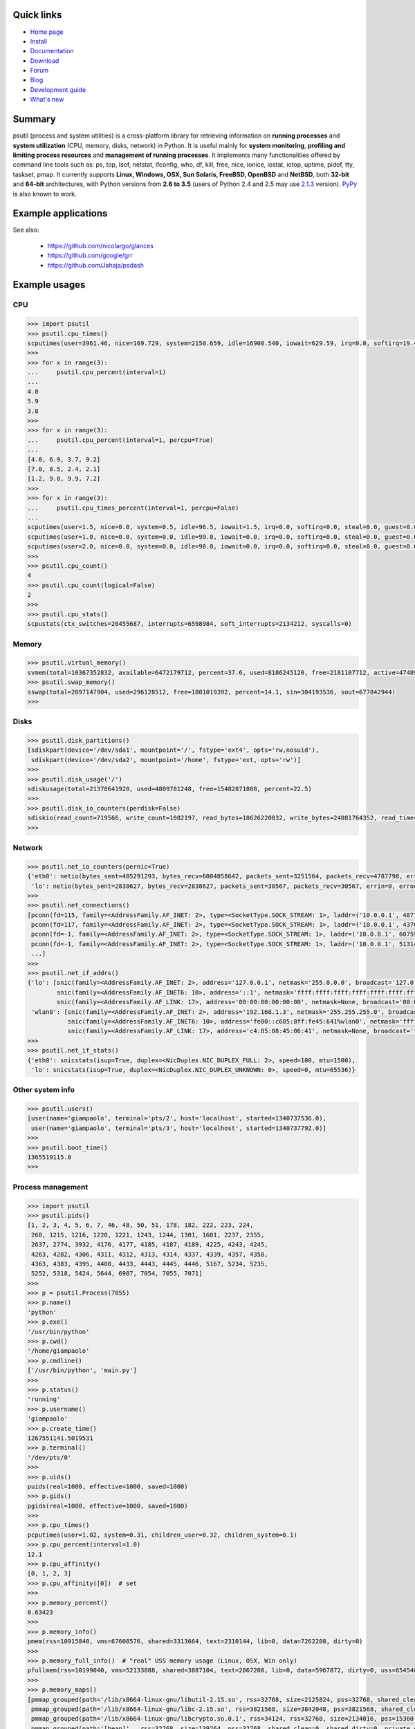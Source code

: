.. image:: https://img.shields.io/pypi/dm/psutil.svg
    :target: https://pypi.python.org/pypi/psutil#downloads
    :alt: Downloads this month

.. image:: https://api.travis-ci.org/giampaolo/psutil.png?branch=master
    :target: https://travis-ci.org/giampaolo/psutil
    :alt: Linux tests (Travis)

.. image:: https://ci.appveyor.com/api/projects/status/qdwvw7v1t915ywr5/branch/master?svg=true
    :target: https://ci.appveyor.com/project/giampaolo/psutil
    :alt: Windows tests (Appveyor)

.. image:: https://coveralls.io/repos/giampaolo/psutil/badge.svg?branch=master&service=github
    :target: https://coveralls.io/github/giampaolo/psutil?branch=master
    :alt: Test coverage (coverall.io)

.. image:: https://img.shields.io/pypi/v/psutil.svg
    :target: https://pypi.python.org/pypi/psutil/
    :alt: Latest version

.. image:: https://img.shields.io/github/stars/giampaolo/psutil.svg
    :target: https://github.com/giampaolo/psutil/
    :alt: Github stars

.. image:: https://img.shields.io/pypi/l/psutil.svg
    :target: https://pypi.python.org/pypi/psutil/
    :alt: License

===========
Quick links
===========

- `Home page <https://github.com/giampaolo/psutil>`_
- `Install <https://github.com/giampaolo/psutil/blob/master/INSTALL.rst>`_
- `Documentation <http://pythonhosted.org/psutil/>`_
- `Download <https://pypi.python.org/pypi?:action=display&name=psutil#downloads>`_
- `Forum <http://groups.google.com/group/psutil/topics>`_
- `Blog <http://grodola.blogspot.com/search/label/psutil>`_
- `Development guide <https://github.com/giampaolo/psutil/blob/master/DEVGUIDE.rst>`_
- `What's new <https://github.com/giampaolo/psutil/blob/master/HISTORY.rst>`_

=======
Summary
=======

psutil (process and system utilities) is a cross-platform library for
retrieving information on **running processes** and **system utilization**
(CPU, memory, disks, network) in Python. It is useful mainly for **system
monitoring**, **profiling and limiting process resources** and **management of
running processes**. It implements many functionalities offered by command line
tools such as: ps, top, lsof, netstat, ifconfig, who, df, kill, free, nice,
ionice, iostat, iotop, uptime, pidof, tty, taskset, pmap. It currently supports
**Linux, Windows, OSX, Sun Solaris, FreeBSD, OpenBSD** and **NetBSD**,
both **32-bit** and **64-bit** architectures, with Python versions from **2.6
to 3.5** (users of Python 2.4 and 2.5 may use
`2.1.3 <https://pypi.python.org/pypi?name=psutil&version=2.1.3&:action=files>`__ version).
`PyPy <http://pypy.org/>`__ is also known to work.

====================
Example applications
====================

.. image:: http://psutil.googlecode.com/svn/wiki/images/top-thumb.png
    :target: http://psutil.googlecode.com/svn/wiki/images/top.png
    :alt: top

.. image:: http://psutil.googlecode.com/svn/wiki/images/nettop-thumb.png
    :target: http://psutil.googlecode.com/svn/wiki/images/nettop.png
    :alt: nettop

.. image:: http://psutil.googlecode.com/svn/wiki/images/iotop-thumb.png
    :target: http://psutil.googlecode.com/svn/wiki/images/iotop.png
    :alt: iotop

See also:

 * https://github.com/nicolargo/glances
 * https://github.com/google/grr
 * https://github.com/Jahaja/psdash

==============
Example usages
==============

CPU
===

.. code-block:: python

    >>> import psutil
    >>> psutil.cpu_times()
    scputimes(user=3961.46, nice=169.729, system=2150.659, idle=16900.540, iowait=629.59, irq=0.0, softirq=19.42, steal=0.0, guest=0, nice=0.0)
    >>>
    >>> for x in range(3):
    ...     psutil.cpu_percent(interval=1)
    ...
    4.0
    5.9
    3.8
    >>>
    >>> for x in range(3):
    ...     psutil.cpu_percent(interval=1, percpu=True)
    ...
    [4.0, 6.9, 3.7, 9.2]
    [7.0, 8.5, 2.4, 2.1]
    [1.2, 9.0, 9.9, 7.2]
    >>>
    >>> for x in range(3):
    ...     psutil.cpu_times_percent(interval=1, percpu=False)
    ...
    scputimes(user=1.5, nice=0.0, system=0.5, idle=96.5, iowait=1.5, irq=0.0, softirq=0.0, steal=0.0, guest=0.0, guest_nice=0.0)
    scputimes(user=1.0, nice=0.0, system=0.0, idle=99.0, iowait=0.0, irq=0.0, softirq=0.0, steal=0.0, guest=0.0, guest_nice=0.0)
    scputimes(user=2.0, nice=0.0, system=0.0, idle=98.0, iowait=0.0, irq=0.0, softirq=0.0, steal=0.0, guest=0.0, guest_nice=0.0)
    >>>
    >>> psutil.cpu_count()
    4
    >>> psutil.cpu_count(logical=False)
    2
    >>>
    >>> psutil.cpu_stats()
    scpustats(ctx_switches=20455687, interrupts=6598984, soft_interrupts=2134212, syscalls=0)

Memory
======

.. code-block:: python

    >>> psutil.virtual_memory()
    svmem(total=10367352832, available=6472179712, percent=37.6, used=8186245120, free=2181107712, active=4748992512, inactive=2758115328, buffers=790724608, cached=3500347392, shared=787554304)
    >>> psutil.swap_memory()
    sswap(total=2097147904, used=296128512, free=1801019392, percent=14.1, sin=304193536, sout=677842944)
    >>>

Disks
=====

.. code-block:: python

    >>> psutil.disk_partitions()
    [sdiskpart(device='/dev/sda1', mountpoint='/', fstype='ext4', opts='rw,nosuid'),
     sdiskpart(device='/dev/sda2', mountpoint='/home', fstype='ext, opts='rw')]
    >>>
    >>> psutil.disk_usage('/')
    sdiskusage(total=21378641920, used=4809781248, free=15482871808, percent=22.5)
    >>>
    >>> psutil.disk_io_counters(perdisk=False)
    sdiskio(read_count=719566, write_count=1082197, read_bytes=18626220032, write_bytes=24081764352, read_time=5023392, write_time=63199568, read_merged_count=619166, write_merged_count=812396, busy_time=4523412)
    >>>

Network
=======

.. code-block:: python

    >>> psutil.net_io_counters(pernic=True)
    {'eth0': netio(bytes_sent=485291293, bytes_recv=6004858642, packets_sent=3251564, packets_recv=4787798, errin=0, errout=0, dropin=0, dropout=0),
     'lo': netio(bytes_sent=2838627, bytes_recv=2838627, packets_sent=30567, packets_recv=30567, errin=0, errout=0, dropin=0, dropout=0)}
    >>>
    >>> psutil.net_connections()
    [pconn(fd=115, family=<AddressFamily.AF_INET: 2>, type=<SocketType.SOCK_STREAM: 1>, laddr=('10.0.0.1', 48776), raddr=('93.186.135.91', 80), status='ESTABLISHED', pid=1254),
     pconn(fd=117, family=<AddressFamily.AF_INET: 2>, type=<SocketType.SOCK_STREAM: 1>, laddr=('10.0.0.1', 43761), raddr=('72.14.234.100', 80), status='CLOSING', pid=2987),
     pconn(fd=-1, family=<AddressFamily.AF_INET: 2>, type=<SocketType.SOCK_STREAM: 1>, laddr=('10.0.0.1', 60759), raddr=('72.14.234.104', 80), status='ESTABLISHED', pid=None),
     pconn(fd=-1, family=<AddressFamily.AF_INET: 2>, type=<SocketType.SOCK_STREAM: 1>, laddr=('10.0.0.1', 51314), raddr=('72.14.234.83', 443), status='SYN_SENT', pid=None)
     ...]
    >>>
    >>> psutil.net_if_addrs()
    {'lo': [snic(family=<AddressFamily.AF_INET: 2>, address='127.0.0.1', netmask='255.0.0.0', broadcast='127.0.0.1', ptp=None),
            snic(family=<AddressFamily.AF_INET6: 10>, address='::1', netmask='ffff:ffff:ffff:ffff:ffff:ffff:ffff:ffff', broadcast=None, ptp=None),
            snic(family=<AddressFamily.AF_LINK: 17>, address='00:00:00:00:00:00', netmask=None, broadcast='00:00:00:00:00:00', ptp=None)],
     'wlan0': [snic(family=<AddressFamily.AF_INET: 2>, address='192.168.1.3', netmask='255.255.255.0', broadcast='192.168.1.255', ptp=None),
               snic(family=<AddressFamily.AF_INET6: 10>, address='fe80::c685:8ff:fe45:641%wlan0', netmask='ffff:ffff:ffff:ffff::', broadcast=None, ptp=None),
               snic(family=<AddressFamily.AF_LINK: 17>, address='c4:85:08:45:06:41', netmask=None, broadcast='ff:ff:ff:ff:ff:ff', ptp=None)]}
    >>>
    >>> psutil.net_if_stats()
    {'eth0': snicstats(isup=True, duplex=<NicDuplex.NIC_DUPLEX_FULL: 2>, speed=100, mtu=1500),
     'lo': snicstats(isup=True, duplex=<NicDuplex.NIC_DUPLEX_UNKNOWN: 0>, speed=0, mtu=65536)}

Other system info
=================

.. code-block:: python

    >>> psutil.users()
    [user(name='giampaolo', terminal='pts/2', host='localhost', started=1340737536.0),
     user(name='giampaolo', terminal='pts/3', host='localhost', started=1340737792.0)]
    >>>
    >>> psutil.boot_time()
    1365519115.0
    >>>

Process management
==================

.. code-block:: python

    >>> import psutil
    >>> psutil.pids()
    [1, 2, 3, 4, 5, 6, 7, 46, 48, 50, 51, 178, 182, 222, 223, 224,
     268, 1215, 1216, 1220, 1221, 1243, 1244, 1301, 1601, 2237, 2355,
     2637, 2774, 3932, 4176, 4177, 4185, 4187, 4189, 4225, 4243, 4245,
     4263, 4282, 4306, 4311, 4312, 4313, 4314, 4337, 4339, 4357, 4358,
     4363, 4383, 4395, 4408, 4433, 4443, 4445, 4446, 5167, 5234, 5235,
     5252, 5318, 5424, 5644, 6987, 7054, 7055, 7071]
    >>>
    >>> p = psutil.Process(7055)
    >>> p.name()
    'python'
    >>> p.exe()
    '/usr/bin/python'
    >>> p.cwd()
    '/home/giampaolo'
    >>> p.cmdline()
    ['/usr/bin/python', 'main.py']
    >>>
    >>> p.status()
    'running'
    >>> p.username()
    'giampaolo'
    >>> p.create_time()
    1267551141.5019531
    >>> p.terminal()
    '/dev/pts/0'
    >>>
    >>> p.uids()
    puids(real=1000, effective=1000, saved=1000)
    >>> p.gids()
    pgids(real=1000, effective=1000, saved=1000)
    >>>
    >>> p.cpu_times()
    pcputimes(user=1.02, system=0.31, children_user=0.32, children_system=0.1)
    >>> p.cpu_percent(interval=1.0)
    12.1
    >>> p.cpu_affinity()
    [0, 1, 2, 3]
    >>> p.cpu_affinity([0])  # set
    >>>
    >>> p.memory_percent()
    0.63423
    >>>
    >>> p.memory_info()
    pmem(rss=10915840, vms=67608576, shared=3313664, text=2310144, lib=0, data=7262208, dirty=0)
    >>>
    >>> p.memory_full_info()  # "real" USS memory usage (Linux, OSX, Win only)
    pfullmem(rss=10199040, vms=52133888, shared=3887104, text=2867200, lib=0, data=5967872, dirty=0, uss=6545408, pss=6872064, swap=0)
    >>>
    >>> p.memory_maps()
    [pmmap_grouped(path='/lib/x8664-linux-gnu/libutil-2.15.so', rss=32768, size=2125824, pss=32768, shared_clean=0, shared_dirty=0, private_clean=20480, private_dirty=12288, referenced=32768, anonymous=12288, swap=0),
     pmmap_grouped(path='/lib/x8664-linux-gnu/libc-2.15.so', rss=3821568, size=3842048, pss=3821568, shared_clean=0, shared_dirty=0, private_clean=0, private_dirty=3821568, referenced=3575808, anonymous=3821568, swap=0),
     pmmap_grouped(path='/lib/x8664-linux-gnu/libcrypto.so.0.1', rss=34124, rss=32768, size=2134016, pss=15360, shared_clean=24576, shared_dirty=0, private_clean=0, private_dirty=8192, referenced=24576, anonymous=8192, swap=0),
     pmmap_grouped(path='[heap]',  rss=32768, size=139264, pss=32768, shared_clean=0, shared_dirty=0, private_clean=0, private_dirty=32768, referenced=32768, anonymous=32768, swap=0),
     pmmap_grouped(path='[stack]', rss=2465792, size=2494464, pss=2465792, shared_clean=0, shared_dirty=0, private_clean=0, private_dirty=2465792, referenced=2277376, anonymous=2465792, swap=0),
     ...]
    >>>
    >>> p.io_counters()
    pio(read_count=478001, write_count=59371, read_bytes=700416, write_bytes=69632)
    >>>
    >>> p.open_files()
    [popenfile(path='/home/giampaolo/svn/psutil/setup.py', fd=3, position=0, mode='r', flags=32768),
     popenfile(path='/var/log/monitd', fd=4, position=235542, mode='a', flags=33793)]
    >>>
    >>> p.connections()
    [pconn(fd=115, family=<AddressFamily.AF_INET: 2>, type=<SocketType.SOCK_STREAM: 1>, laddr=('10.0.0.1', 48776), raddr=('93.186.135.91', 80), status='ESTABLISHED'),
     pconn(fd=117, family=<AddressFamily.AF_INET: 2>, type=<SocketType.SOCK_STREAM: 1>, laddr=('10.0.0.1', 43761), raddr=('72.14.234.100', 80), status='CLOSING'),
     pconn(fd=119, family=<AddressFamily.AF_INET: 2>, type=<SocketType.SOCK_STREAM: 1>, laddr=('10.0.0.1', 60759), raddr=('72.14.234.104', 80), status='ESTABLISHED'),
     pconn(fd=123, family=<AddressFamily.AF_INET: 2>, type=<SocketType.SOCK_STREAM: 1>, laddr=('10.0.0.1', 51314), raddr=('72.14.234.83', 443), status='SYN_SENT')]
    >>>
    >>> p.num_threads()
    4
    >>> p.num_fds()
    8
    >>> p.threads()
    [pthread(id=5234, user_time=22.5, system_time=9.2891),
     pthread(id=5235, user_time=0.0, system_time=0.0),
     pthread(id=5236, user_time=0.0, system_time=0.0),
     pthread(id=5237, user_time=0.0707, system_time=1.1)]
    >>>
    >>> p.num_ctx_switches()
    pctxsw(voluntary=78, involuntary=19)
    >>>
    >>> p.nice()
    0
    >>> p.nice(10)  # set
    >>>
    >>> p.ionice(psutil.IOPRIO_CLASS_IDLE)  # IO priority (Win and Linux only)
    >>> p.ionice()
    pionice(ioclass=<IOPriority.IOPRIO_CLASS_IDLE: 3>, value=0)
    >>>
    >>> p.rlimit(psutil.RLIMIT_NOFILE, (5, 5))  # set resource limits (Linux only)
    >>> p.rlimit(psutil.RLIMIT_NOFILE)
    (5, 5)
    >>>
    >>> p.environ()
    {'LC_PAPER': 'it_IT.UTF-8', 'SHELL': '/bin/bash', 'GREP_OPTIONS': '--color=auto',
    'XDG_CONFIG_DIRS': '/etc/xdg/xdg-ubuntu:/usr/share/upstart/xdg:/etc/xdg', 'COLORTERM': 'gnome-terminal',
     ...}
    >>>
    >>> p.suspend()
    >>> p.resume()
    >>>
    >>> p.terminate()
    >>> p.wait(timeout=3)
    0
    >>>
    >>> psutil.test()
    USER         PID %CPU %MEM     VSZ     RSS TTY        START    TIME  COMMAND
    root           1  0.0  0.0   24584    2240            Jun17   00:00  init
    root           2  0.0  0.0       0       0            Jun17   00:00  kthreadd
    root           3  0.0  0.0       0       0            Jun17   00:05  ksoftirqd/0
    ...
    giampaolo  31475  0.0  0.0   20760    3024 /dev/pts/0 Jun19   00:00  python2.4
    giampaolo  31721  0.0  2.2  773060  181896            00:04   10:30  chrome
    root       31763  0.0  0.0       0       0            00:05   00:00  kworker/0:1
    >>>

Further process APIs
====================

.. code-block:: python

    >>> for p in psutil.process_iter():
    ...     print(p)
    ...
    psutil.Process(pid=1, name='init')
    psutil.Process(pid=2, name='kthreadd')
    psutil.Process(pid=3, name='ksoftirqd/0')
    ...
    >>>
    >>> def on_terminate(proc):
    ...     print("process {} terminated".format(proc))
    ...
    >>> # waits for multiple processes to terminate
    >>> gone, alive = psutil.wait_procs(procs_list, timeout=3, callback=on_terminate)
    >>>

Windows services
================

.. code-block:: python

    >>> list(psutil.win_service_iter())
    [<WindowsService(name='AeLookupSvc', display_name='Application Experience') at 38850096>,
     <WindowsService(name='ALG', display_name='Application Layer Gateway Service') at 38850128>,
     <WindowsService(name='APNMCP', display_name='Ask Update Service') at 38850160>,
     <WindowsService(name='AppIDSvc', display_name='Application Identity') at 38850192>,
     ...]
    >>> s = psutil.win_service_get('alg')
    >>> s.as_dict()
    {'binpath': 'C:\\Windows\\System32\\alg.exe',
     'description': 'Provides support for 3rd party protocol plug-ins for Internet Connection Sharing',
     'display_name': 'Application Layer Gateway Service',
     'name': 'alg',
     'pid': None,
     'start_type': 'manual',
     'status': 'stopped',
     'username': 'NT AUTHORITY\\LocalService'}

======
Donate
======

A lot of time and effort went into making psutil as it is right now.
If you feel psutil is useful to you or your business and want to support its future development please consider donating me (`Giampaolo Rodola' <http://grodola.blogspot.com/p/about.html>`_) some money.
I only ask for a small donation, but of course I appreciate any amount.

.. image:: http://www.paypal.com/en_US/i/btn/x-click-but04.gif
    :target: https://www.paypal.com/cgi-bin/webscr?cmd=_s-xclick&hosted_button_id=A9ZS7PKKRM3S8
    :alt: Donate via PayPal

Don't want to donate money? Then maybe you could `write me a recommendation on Linkedin <http://www.linkedin.com/in/grodola>`_.

============
Mailing list
============

http://groups.google.com/group/psutil/

========
Timeline
========

- 2016-03-12: `psutil-4.1.0.tar.gz <https://pypi.python.org/packages/source/p/psutil/psutil-4.1.0.tar.gz>`_
- 2016-02-17: `psutil-4.0.0.tar.gz <https://pypi.python.org/packages/source/p/psutil/psutil-4.0.0.tar.gz>`_
- 2016-01-20: `psutil-3.4.2.tar.gz <https://pypi.python.org/packages/source/p/psutil/psutil-3.4.2.tar.gz>`_
- 2016-01-15: `psutil-3.4.1.tar.gz <https://pypi.python.org/packages/source/p/psutil/psutil-3.4.1.tar.gz>`_
- 2015-11-25: `psutil-3.3.0.tar.gz <https://pypi.python.org/packages/source/p/psutil/psutil-3.3.0.tar.gz>`_
- 2015-10-04: `psutil-3.2.2.tar.gz <https://pypi.python.org/packages/source/p/psutil/psutil-3.2.2.tar.gz>`_
- 2015-09-03: `psutil-3.2.1.tar.gz <https://pypi.python.org/packages/source/p/psutil/psutil-3.2.1.tar.gz>`_
- 2015-09-02: `psutil-3.2.0.tar.gz <https://pypi.python.org/packages/source/p/psutil/psutil-3.2.0.tar.gz>`_
- 2015-07-15: `psutil-3.1.1.tar.gz <https://pypi.python.org/packages/source/p/psutil/psutil-3.1.1.tar.gz>`_
- 2015-07-15: `psutil-3.1.0.tar.gz <https://pypi.python.org/packages/source/p/psutil/psutil-3.1.0.tar.gz>`_
- 2015-06-18: `psutil-3.0.1.tar.gz <https://pypi.python.org/packages/source/p/psutil/psutil-3.0.1.tar.gz>`_
- 2015-06-13: `psutil-3.0.0.tar.gz <https://pypi.python.org/packages/source/p/psutil/psutil-3.0.0.tar.gz>`_
- 2015-02-02: `psutil-2.2.1.tar.gz <https://pypi.python.org/packages/source/p/psutil/psutil-2.2.1.tar.gz>`_
- 2015-01-06: `psutil-2.2.0.tar.gz <https://pypi.python.org/packages/source/p/psutil/psutil-2.2.0.tar.gz>`_
- 2014-09-26: `psutil-2.1.3.tar.gz <https://pypi.python.org/packages/source/p/psutil/psutil-2.1.3.tar.gz>`_
- 2014-09-21: `psutil-2.1.2.tar.gz <https://pypi.python.org/packages/source/p/psutil/psutil-2.1.2.tar.gz>`_
- 2014-04-30: `psutil-2.1.1.tar.gz <https://pypi.python.org/packages/source/p/psutil/psutil-2.1.1.tar.gz>`_
- 2014-04-08: `psutil-2.1.0.tar.gz <https://pypi.python.org/packages/source/p/psutil/psutil-2.1.0.tar.gz>`_
- 2014-03-10: `psutil-2.0.0.tar.gz <https://pypi.python.org/packages/source/p/psutil/psutil-2.0.0.tar.gz>`_
- 2013-11-25: `psutil-1.2.1.tar.gz <https://pypi.python.org/packages/source/p/psutil/psutil-1.2.1.tar.gz>`_
- 2013-11-20: `psutil-1.2.0.tar.gz <https://pypi.python.org/packages/source/p/psutil/psutil-1.2.0.tar.gz>`_
- 2013-11-07: `psutil-1.1.3.tar.gz <https://pypi.python.org/packages/source/p/psutil/psutil-1.1.3.tar.gz>`_
- 2013-10-22: `psutil-1.1.2.tar.gz <https://pypi.python.org/packages/source/p/psutil/psutil-1.1.2.tar.gz>`_
- 2013-10-08: `psutil-1.1.1.tar.gz <https://pypi.python.org/packages/source/p/psutil/psutil-1.1.1.tar.gz>`_
- 2013-09-28: `psutil-1.1.0.tar.gz <https://pypi.python.org/packages/source/p/psutil/psutil-1.1.0.tar.gz>`_
- 2013-07-12: `psutil-1.0.1.tar.gz <https://pypi.python.org/packages/source/p/psutil/psutil-1.0.1.tar.gz>`_
- 2013-07-10: `psutil-1.0.0.tar.gz <https://pypi.python.org/packages/source/p/psutil/psutil-1.0.0.tar.gz>`_
- 2013-05-03: `psutil-0.7.1.tar.gz <https://pypi.python.org/packages/source/p/psutil/psutil-0.7.1.tar.gz>`_
- 2013-04-12: `psutil-0.7.0.tar.gz <https://pypi.python.org/packages/source/p/psutil/psutil-0.7.0.tar.gz>`_
- 2012-08-16: `psutil-0.6.1.tar.gz <https://pypi.python.org/packages/source/p/psutil/psutil-0.6.1.tar.gz>`_
- 2012-08-13: `psutil-0.6.0.tar.gz <https://pypi.python.org/packages/source/p/psutil/psutil-0.6.0.tar.gz>`_
- 2012-06-29: `psutil-0.5.1.tar.gz <https://pypi.python.org/packages/source/p/psutil/psutil-0.5.1.tar.gz>`_
- 2012-06-27: `psutil-0.5.0.tar.gz <https://pypi.python.org/packages/source/p/psutil/psutil-0.5.0.tar.gz>`_
- 2011-12-14: `psutil-0.4.1.tar.gz <https://pypi.python.org/packages/source/p/psutil/psutil-0.4.1.tar.gz>`_
- 2011-10-29: `psutil-0.4.0.tar.gz <https://pypi.python.org/packages/source/p/psutil/psutil-0.4.0.tar.gz>`_
- 2011-07-08: `psutil-0.3.0.tar.gz <https://pypi.python.org/packages/source/p/psutil/psutil-0.3.0.tar.gz>`_
- 2011-03-20: `psutil-0.2.1.tar.gz <https://pypi.python.org/packages/source/p/psutil/psutil-0.2.1.tar.gz>`_
- 2010-11-13: `psutil-0.2.0.tar.gz <https://pypi.python.org/packages/source/p/psutil/psutil-0.2.0.tar.gz>`_
- 2010-03-02: `psutil-0.1.3.tar.gz <https://pypi.python.org/packages/source/p/psutil/psutil-0.1.3.tar.gz>`_
- 2009-05-06: `psutil-0.1.2.tar.gz <https://pypi.python.org/packages/source/p/psutil/psutil-0.1.2.tar.gz>`_
- 2009-03-06: `psutil-0.1.1.tar.gz <https://pypi.python.org/packages/source/p/psutil/psutil-0.1.1.tar.gz>`_
- 2009-01-27: `psutil-0.1.0.tar.gz <https://pypi.python.org/packages/source/p/psutil/psutil-0.1.0.tar.gz>`_
